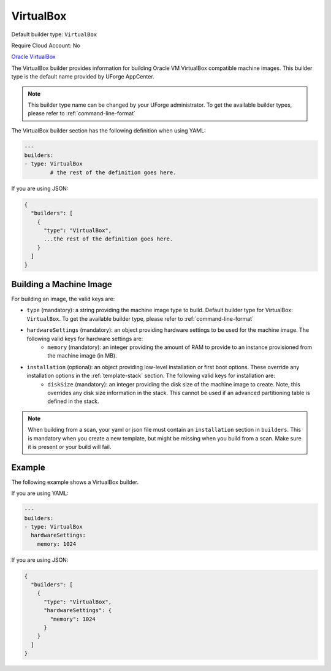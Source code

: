 .. Copyright (c) 2007-2018 UShareSoft, All rights reserved

.. _builder-vbox:

VirtualBox
==========

Default builder type: ``VirtualBox``

Require Cloud Account: No

`Oracle VirtualBox <https://www.virtualbox.org/>`_

The VirtualBox builder provides information for building Oracle VM VirtualBox compatible machine images.
This builder type is the default name provided by UForge AppCenter.

.. note:: This builder type name can be changed by your UForge administrator. To get the available builder types, please refer to :ref:`command-line-format`

The VirtualBox builder section has the following definition when using YAML:

.. code-block:: yaml

	---
	builders:
	- type: VirtualBox
		# the rest of the definition goes here.

If you are using JSON:

.. code-block:: javascript

	{
	  "builders": [
	    {
	      "type": "VirtualBox",
	      ...the rest of the definition goes here.
	    }
	  ]
	}

Building a Machine Image
------------------------

For building an image, the valid keys are:

* ``type`` (mandatory): a string providing the machine image type to build. Default builder type for VirtualBox: ``VirtualBox``. To get the available builder type, please refer to :ref:`command-line-format`
* ``hardwareSettings`` (mandatory): an object providing hardware settings to be used for the machine image. The following valid keys for hardware settings are:
	* ``memory`` (mandatory): an integer providing the amount of RAM to provide to an instance provisioned from the machine image (in MB).
* ``installation`` (optional): an object providing low-level installation or first boot options. These override any installation options in the :ref:`template-stack` section. The following valid keys for installation are:
	* ``diskSize`` (mandatory): an integer providing the disk size of the machine image to create. Note, this overrides any disk size information in the stack. This cannot be used if an advanced partitioning table is defined in the stack.

.. note:: When building from a scan, your yaml or json file must contain an ``installation`` section in ``builders``. This is mandatory when you create a new template, but might be missing when you build from a scan. Make sure it is present or your build will fail.

Example
-------

The following example shows a VirtualBox builder.

If you are using YAML:

.. code-block:: yaml

	---
	builders:
	- type: VirtualBox
	  hardwareSettings:
	    memory: 1024

If you are using JSON:

.. code-block:: json

	{
	  "builders": [
	    {
	      "type": "VirtualBox",
	      "hardwareSettings": {
	        "memory": 1024
	      }
	    }
	  ]
	}
